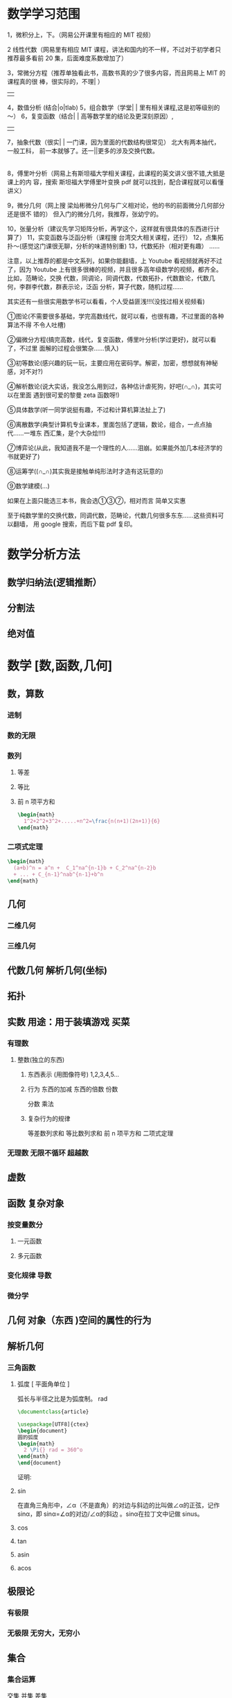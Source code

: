 * 数学学习范围
1，微积分上，下。（网易公开课里有相应的 MIT 视频）

2 线性代数（网易里有相应 MIT 课程，讲法和国内的不一样，不过对于初学者只推荐最多看前
20 集，后面难度系数增加了）

3，常微分方程（推荐单独看此书，高数书真的少了很多内容，而且网易上 MIT 的课程真的很
棒，很实际的，不理| ）
                 | |
4，数值分析 (结合|o|tlab)
5，组合数学（学堂| | 里有相关课程,这是初等级别的～）
6，复变函数（结合| | 高等数学里的结论及更深刻原因）,
                 | |
7，抽象代数（很实| | 一门课，因为里面的代数结构很常见） 北大有两本抽代，一般工科，
前一本就够了。还一||更多的涉及交换代数。
                 |
8，傅里叶分析（网易上有斯坦福大学相关课程，此课程的英文讲义很不错,大抵是课上的内
容，搜索 斯坦福大学傅里叶变换 pdf 就可以找到，配合课程就可以看懂讲义）

9，微分几何（网上搜 梁灿彬微分几何与广义相对论，他的书的前面微分几何部分还是很不
错的） 但入门的微分几何，我推荐，张幼宁的。

10，张量分析（建议先学习矩阵分析，再学这个，这样就有很具体的东西进行计算了）
11，实变函数与泛函分析（课程搜 台湾交大相关课程，还行）
12，点集拓扑～(感觉这门课很无聊，分析的味道特别重)
13，代数拓扑（相对更有趣） ......

注意，以上推荐的都是中文系列，如果你能翻墙，上 Youtube 看视频就再好不过了，因为
Youtube 上有很多很棒的视频，并且很多高年级数学的视频，都齐全。比如，范畴论，交换
代数，同调论，同调代数，代数拓扑，代数数论，代数几何，李群李代数，群表示论，泛函
分析，算子代数，随机过程……

其实还有一些很实用数学书可以看看，个人受益匪浅!!!(没找过相关视频看)

①图论(不需要很多基础，学完高数线代，就可以看，也很有趣，不过里面的各种算法不得
不令人吐槽)

②偏微分方程(搞完高数，线代，复变函数，傅里叶分析(学过更好)，就可以看了，不过里
面解的过程会很繁杂……慎入)

③初等数论(感兴趣的玩一玩，主要应用在密码学。解密，加密，想想就有神秘感，对不对?)

④解析数论(说大实话，我没怎么用到过，各种估计虐死狗，好吧(∩_∩)，其实可以在里面
遇到很可爱的黎曼 zeta 函数呀!)

⑤具体数学(听一同学说挺有趣，不过和计算机算法扯上了)

⑥离散数学(典型计算机专业课本，里面包括了逻辑，数论，组合，一点点抽代……一堆东
西汇集，是个大杂烩!!!)

⑦博弈论(从此，我知道我不是一个理性的人……泪崩。如果能外加几本经济学的书就更好了)

⑧运筹学((∩_∩)其实我是接触单纯形法时才造有这玩意的)

⑨数学建模(…)

如果在上面只能选三本书，我会选①③⑦，相对而言 简单又实惠


至于纯数学里的交换代数，同调代数，范畴论，代数几何很多东东……这些资料可以翻墙，
用 google 搜索，而后下载 pdf 复印。
* 数学分析方法
** 数学归纳法(逻辑推断）
** 分割法
** 绝对值
* 数学 [数,函数,几何]
** 数，算数
*** 进制 
*** 数的无限
*** 数列
**** 等差 
**** 等比
**** 前 n 项平方和
      #+begin_src tex
        \begin{math}
          1^2+2^2+3^2+.....+n^2=\frac{n(n+1)(2n+1)}{6}
        \end{math}
      #+end_src
*** 二项式定理
    #+begin_src tex
      \begin{math}
        (a+b)^n = a^n +  C_1^na^{n-1}b + C_2^na^{n-2}b 
        + ... + C_{n-1}^nab^{n-1}+b^n
      \end{math}
    #+end_src

** 几何
*** 二维几何
*** 三维几何 
** 代数几何 解析几何(坐标)
** 拓扑
** 实数  用途：用于装填游戏   买菜
*** 有理数
**** 整数(独立的东西)
***** 东西表示 (用图像符号)  1,2,3,4,5...
***** 行为 东西的加减 东西的倍数 份数
      分数  乘法
***** 复杂行为的规律
      等差数列求和
      等比数列求和
      前 n 项平方和
      二项式定理
*** 无理数 无限不循环 超越数
** 虚数
** 函数 复杂对象
*** 按变量数分
**** 一元函数
**** 多元函数
*** 变化规律 导数
*** 微分学
** 几何 对象（东西 )空间的属性的行为
** 解析几何
*** 三角函数
**** 弧度 [ 平面角单位 ] 
    弧长与半径之比是为弧度制。 rad 
    
    #+begin_src latex
      \documentclass{article}

      \usepackage[UTF8]{ctex}
      \begin{document}
      圆的弧度 
      \begin{math}
        2 \Pi{} rad = 360^o
      \end{math}
      \end{document}   
    #+end_src
证明:

**** sin
    在直角三角形中，∠α（不是直角）的对边与斜边的比叫做∠α的正弦，记作 sinα，即
    sinα=∠α的对边/∠α的斜边 。sinα在拉丁文中记做 sinus。
**** cos
**** tan
**** asin
**** acos
** 极限论
*** 有极限
*** 无极限 无穷大，无穷小
** 集合
*** 集合运算
    交集 并集 差集
** 非欧几何 三维几何
** 微积分
   微积分（Calculus）是高等数学中研究函数的微分（Differentiation）、积分
   (Integration)以及有关概念和应用的数学分支。它是数学的一个基础学科。内容主要包
   括极限、微分学、积分学及其应用。微分学包括求导数的运算，是一套关于变化率的理论。
   它使得函数、速度、加速度和曲线的斜率等均可用一套通用的符号进行讨论。积分学，包
   括求积分的运算，为定义和计算面积、体积等提供一套通用的方法。

   切线、函数、极限、积分、微分
** 逻辑和证明
** 函数
** 矩阵
** 定理证明
*** 归纳法 
*** 反证法
** 数论
*** 素数 [因子是 1 和它本身] 
\Pi{}

温度
角度 Kj

